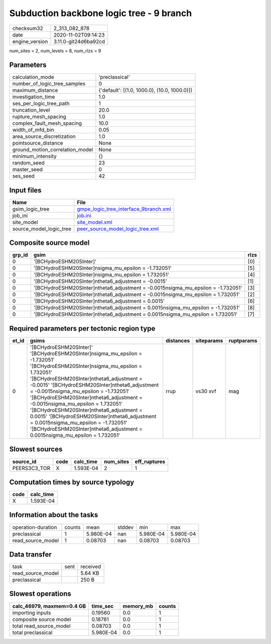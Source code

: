 Subduction backbone logic tree - 9 branch
=========================================

============== ====================
checksum32     2_313_082_878       
date           2020-11-02T09:14:23 
engine_version 3.11.0-git24d6ba92cd
============== ====================

num_sites = 2, num_levels = 8, num_rlzs = 9

Parameters
----------
=============================== ============================================
calculation_mode                'preclassical'                              
number_of_logic_tree_samples    0                                           
maximum_distance                {'default': [(1.0, 1000.0), (10.0, 1000.0)]}
investigation_time              1.0                                         
ses_per_logic_tree_path         1                                           
truncation_level                20.0                                        
rupture_mesh_spacing            1.0                                         
complex_fault_mesh_spacing      10.0                                        
width_of_mfd_bin                0.05                                        
area_source_discretization      1.0                                         
pointsource_distance            None                                        
ground_motion_correlation_model None                                        
minimum_intensity               {}                                          
random_seed                     23                                          
master_seed                     0                                           
ses_seed                        42                                          
=============================== ============================================

Input files
-----------
======================= ================================================================================
Name                    File                                                                            
======================= ================================================================================
gsim_logic_tree         `gmpe_logic_tree_interface_9branch.xml <gmpe_logic_tree_interface_9branch.xml>`_
job_ini                 `job.ini <job.ini>`_                                                            
site_model              `site_model.xml <site_model.xml>`_                                              
source_model_logic_tree `peer_source_model_logic_tree.xml <peer_source_model_logic_tree.xml>`_          
======================= ================================================================================

Composite source model
----------------------
====== ================================================================================== ====
grp_id gsim                                                                               rlzs
====== ================================================================================== ====
0      '[BCHydroESHM20SInter]'                                                            [0] 
0      '[BCHydroESHM20SInter]\nsigma_mu_epsilon = -1.732051'                              [5] 
0      '[BCHydroESHM20SInter]\nsigma_mu_epsilon = 1.732051'                               [4] 
0      '[BCHydroESHM20SInter]\ntheta6_adjustment = -0.0015'                               [1] 
0      '[BCHydroESHM20SInter]\ntheta6_adjustment = -0.0015\nsigma_mu_epsilon = -1.732051' [3] 
0      '[BCHydroESHM20SInter]\ntheta6_adjustment = -0.0015\nsigma_mu_epsilon = 1.732051'  [2] 
0      '[BCHydroESHM20SInter]\ntheta6_adjustment = 0.0015'                                [6] 
0      '[BCHydroESHM20SInter]\ntheta6_adjustment = 0.0015\nsigma_mu_epsilon = -1.732051'  [8] 
0      '[BCHydroESHM20SInter]\ntheta6_adjustment = 0.0015\nsigma_mu_epsilon = 1.732051'   [7] 
====== ================================================================================== ====

Required parameters per tectonic region type
--------------------------------------------
===== =================================================================================================================================================================================================================================================================================================================================================================================================================================================================================================================================================================================== ========= ========== ==========
et_id gsims                                                                                                                                                                                                                                                                                                                                                                                                                                                                                                                                                                               distances siteparams ruptparams
===== =================================================================================================================================================================================================================================================================================================================================================================================================================================================================================================================================================================================== ========= ========== ==========
0     '[BCHydroESHM20SInter]' '[BCHydroESHM20SInter]\nsigma_mu_epsilon = -1.732051' '[BCHydroESHM20SInter]\nsigma_mu_epsilon = 1.732051' '[BCHydroESHM20SInter]\ntheta6_adjustment = -0.0015' '[BCHydroESHM20SInter]\ntheta6_adjustment = -0.0015\nsigma_mu_epsilon = -1.732051' '[BCHydroESHM20SInter]\ntheta6_adjustment = -0.0015\nsigma_mu_epsilon = 1.732051' '[BCHydroESHM20SInter]\ntheta6_adjustment = 0.0015' '[BCHydroESHM20SInter]\ntheta6_adjustment = 0.0015\nsigma_mu_epsilon = -1.732051' '[BCHydroESHM20SInter]\ntheta6_adjustment = 0.0015\nsigma_mu_epsilon = 1.732051' rrup      vs30 xvf   mag       
===== =================================================================================================================================================================================================================================================================================================================================================================================================================================================================================================================================================================================== ========= ========== ==========

Slowest sources
---------------
============ ==== ========= ========= ============
source_id    code calc_time num_sites eff_ruptures
============ ==== ========= ========= ============
PEERS3C3_TOR X    1.593E-04 2         1           
============ ==== ========= ========= ============

Computation times by source typology
------------------------------------
==== =========
code calc_time
==== =========
X    1.593E-04
==== =========

Information about the tasks
---------------------------
================== ====== ========= ====== ========= =========
operation-duration counts mean      stddev min       max      
preclassical       1      5.980E-04 nan    5.980E-04 5.980E-04
read_source_model  1      0.08703   nan    0.08703   0.08703  
================== ====== ========= ====== ========= =========

Data transfer
-------------
================= ==== ========
task              sent received
read_source_model      5.64 KB 
preclassical           250 B   
================= ==== ========

Slowest operations
------------------
========================= ========= ========= ======
calc_46979, maxmem=0.4 GB time_sec  memory_mb counts
========================= ========= ========= ======
importing inputs          0.19560   0.0       1     
composite source model    0.18781   0.0       1     
total read_source_model   0.08703   0.0       1     
total preclassical        5.980E-04 0.0       1     
========================= ========= ========= ======